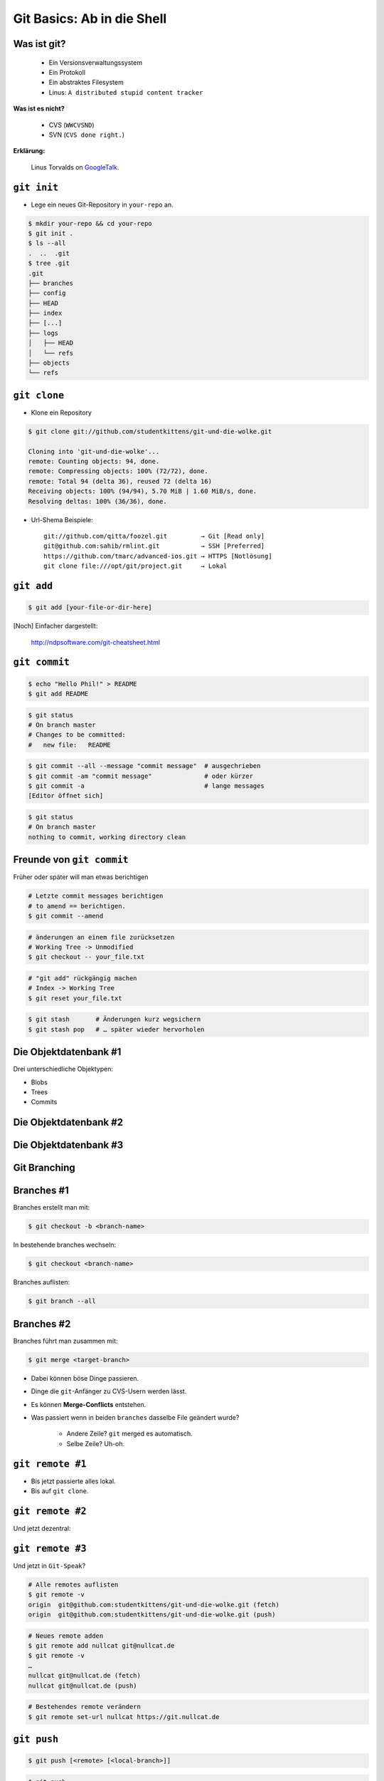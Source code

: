 ===========================
Git Basics: Ab in die Shell
===========================

.. figure:: /_static/gitcloud.png
   :class: fill

--------------
 Was ist git?
--------------

    * Ein Versionsverwaltungssystem
    * Ein Protokoll
    * Ein abstraktes Filesystem
    * Linus: ``A distributed stupid content tracker``

**Was ist es nicht?**

    * CVS (``WWCVSND``)
    * SVN (``CVS done right.``)

**Erklärung:**

      Linus Torvalds on GoogleTalk_.


.. _GoogleTalk: http://www.youtube.com/watch?v=4XpnKHJAok8&t=8m20s

--------------
``git init``
--------------

* Lege ein neues Git-Repository in ``your-repo`` an.

.. code-block:: bash

    $ mkdir your-repo && cd your-repo
    $ git init .
    $ ls --all
    .  ..  .git
    $ tree .git
    .git
    ├── branches
    ├── config
    ├── HEAD
    ├── index
    ├── [...]
    ├── logs
    │   ├── HEAD
    │   └── refs
    ├── objects
    └── refs

--------------
``git clone``
--------------

* Klone ein Repository

.. code-block:: bash

    $ git clone git://github.com/studentkittens/git-und-die-wolke.git

    Cloning into 'git-und-die-wolke'...
    remote: Counting objects: 94, done.
    remote: Compressing objects: 100% (72/72), done.
    remote: Total 94 (delta 36), reused 72 (delta 16)
    Receiving objects: 100% (94/94), 5.70 MiB | 1.60 MiB/s, done.
    Resolving deltas: 100% (36/36), done.

* Url-Shema Beispiele: ::
   
     git://github.com/qitta/foozel.git         → Git [Read only]
     git@github.com:sahib/rmlint.git           → SSH [Preferred]
     https://github.com/tmarc/advanced-ios.git → HTTPS [Notlösung]
     git clone file:///opt/git/project.git     → Lokal 


-----------
``git add``
-----------

.. code-block:: bash

   $ git add [your-file-or-dir-here]

.. image:: /_static/untracked_to_staged.png
   :align: center

[Noch] Einfacher dargestellt:

    http://ndpsoftware.com/git-cheatsheet.html

--------------
``git commit``
--------------

.. code-block:: bash

   $ echo "Hello Phil!" > README
   $ git add README

.. code-block:: bash

   $ git status
   # On branch master
   # Changes to be committed:
   #   new file:   README

.. code-block:: bash

   $ git commit --all --message "commit message"  # ausgechrieben
   $ git commit -am "commit message"              # oder kürzer
   $ git commit -a                                # lange messages
   [Editor öffnet sich]

.. code-block:: bash

   $ git status
   # On branch master
   nothing to commit, working directory clean

--------------------------
Freunde von ``git commit``
--------------------------

Früher oder später will man etwas berichtigen

.. code-block:: bash

    # Letzte commit messages berichtigen
    # to amend == berichtigen.
    $ git commit --amend

.. code-block:: bash

    # änderungen an einem file zurücksetzen
    # Working Tree -> Unmodified
    $ git checkout -- your_file.txt

.. code-block:: bash

    # "git add" rückgängig machen
    # Index -> Working Tree
    $ git reset your_file.txt

.. code-block:: bash

    $ git stash       # Änderungen kurz wegsichern
    $ git stash pop   # … später wieder hervorholen



----------------------
Die Objektdatenbank #1
----------------------

Drei unterschiedliche Objektypen: 

* Blobs
* Trees
* Commits

.. image:: /_static/simple_tree.png
   :align: center

----------------------
Die Objektdatenbank #2
----------------------

.. image:: /_static/simple_commit.png
   :align: center
   :width: 100%

----------------------
Die Objektdatenbank #3
----------------------

.. image:: /_static/simple_branch.png
   :align: center
   :width: 100%

-------------
Git Branching
-------------


.. figure:: /_static/branch.png
    :align: center
    :class: fill

-----------
Branches #1
-----------

Branches erstellt man mit:

.. code-block:: bash

    $ git checkout -b <branch-name> 

In bestehende branches wechseln:

.. code-block:: bash

    $ git checkout <branch-name>

Branches auflisten:

.. code-block:: bash

    $ git branch --all

-----------
Branches #2
-----------

Branches führt man zusammen mit:

.. code-block:: bash

    $ git merge <target-branch>

.. rst-class:: build

- Dabei können böse Dinge passieren.
- Dinge die ``git``-Anfänger zu CVS-Usern werden lässt.
- Es können **Merge-Conflicts** entstehen.
- Was passiert wenn in beiden ``branches`` dasselbe File geändert wurde?

    - Andere Zeile? ``git`` merged es automatisch. 
    - Selbe Zeile? Uh-oh.


-----------------
``git remote #1``
-----------------
   
.. rst-class:: build

- Bis jetzt passierte alles lokal.
- Bis auf ``git clone``.

.. image:: /_static/central.png
    :align: center
    :width: 70%

-----------------
``git remote #2``
-----------------

Und jetzt dezentral:

.. image:: /_static/decentral.png
    :align: center
    :width: 70%

-----------------
``git remote #3``
-----------------

Und jetzt in ``Git-Speak``?

.. code-block:: bash

    # Alle remotes auflisten
    $ git remote -v
    origin  git@github.com:studentkittens/git-und-die-wolke.git (fetch)
    origin  git@github.com:studentkittens/git-und-die-wolke.git (push)

.. code-block:: bash

    # Neues remote adden
    $ git remote add nullcat git@nullcat.de
    $ git remote -v
    …
    nullcat git@nullcat.de (fetch)
    nullcat git@nullcat.de (push)

.. code-block:: bash

    # Bestehendes remote verändern
    $ git remote set-url nullcat https://git.nullcat.de

------------
``git push``
------------

.. code-block:: bash

    $ git push [<remote> [<local-branch>]]

.. code-block:: bash

    $ git push
    $ git push origin
    $ git push origin master
    

.. image:: /_static/push.jpg
    :align: center
    :width: 55%

------------
``git pull``
------------

.. rst-class:: build

- Das logische Äquivalent zu ``git push``.
- Zieht Änderungen von einem **remote**.

    .. code-block:: bash

        $ git pull <remote> <remote-branch>

- Auch hier können **Merge-Conflicts** entstehen.
- Vor einem ``git push`` sollte man immer ein ``git pull`` machen.


--
……
--

.. figure:: /_static/af.jpg
   :class: fill

-------------
``git fetch``
-------------

.. rst-class:: build

- ``git pull`` ist ein ``git fetch && git merge``.
- Warum sollte man das wollen?
- Wenn man nicht will dass automatisch gemerged wird.
- Beispiel: 

  .. code-block:: bash

    $ git fetch origin 
    $ git checkout origin/master
    $ # look around
    $ # if satisfied:
    $ git checkout master
    $ git merge origin/master

-----------------
``git bisect #1``
-----------------

    ``Find by binary search the change that introduced a bug``

**Aufgabe:**

    - Finde heraus wann ein Fehler eingeführt wurde.
    - Schaue dir an was damals geändert wurde.
    - Leite daraus ab was der Fehler ist.

**Funktionsweise:**

    - Festlegen eines good/bad commits
    - Auschecken der Mitte, Testen, Links oder Rechts weitersuchen.

-----------------
``git bisect #2``
-----------------

Source:

.. code-block:: c

    bool is_odd(int number) {
        return !number % 2; /* Wrong! */
    }

    int main(int argc, char *argv[]) {
        printf("Odd numbers of arguments? %d!\n",
            is_odd(argc - 1) ? "Yes" : "No");
    }

Testcase:

.. code-block:: c

    void test_is_odd(void) {
        for(int i = -20; i < 20; ++i) {
            assert(is_odd(i) == (i % 2 == 1));
        }
    }

-----------------
``git bisect #3``
-----------------

.. code-block:: bash

    $ git bisect start HEAD HEAD^^^ 
    $ git bisect run make test      
    # ... viel output von $(make test) ...
    5145c8 is the first bad commit
    'bisect run' erfolgreich ausgeführt
    $ git bisect reset    # Kehre zur normalen Arbeit zurück
    $ git show 5145c8     # Zeige unterschiede im bad commit
    commit 5145c8781e30057c8e2058d1c361363e213a17f4
    Date:   Fri May 3 15:47:38 2013 +0200

        Made is_odd() better looking

    diff --git a/is_odd.c b/is_odd.c
     
     bool is_odd(int number)
     {
    -    return number % 2 == 1;
    +    return !number % 2;
     }

-----------------
``git bisect #4``
-----------------

Was lernt man draus?

    * Immer kleine commits machen!
    * Nehmt euch Zeit für eine *sinnvolle* Commit-Messages! Schlechte Beispiele
      (**\***):

        - **Some changes** - Riesiger diff.
        - **minor changes** - Complete Rewrite.
        - **Merge.** - Manuelles Merging.
            
    * ``git bisect`` ist ein gutes Argument für Unit-Tests.

\* (*Noch mehr davon:* http://whatthecommit.com/)

-----------
``git tag``
-----------

- Manchmal muss man einen commit *taggen*.
- Wie ``branches``, nur *fest*.
- Beispielsweise mit einer Version: **1.2 beta**

    .. code-block:: bash 

        # Neuen Tag anlegen
        git tag "1.2 beta"

    .. code-block:: bash

        # Alle Tags auflisten
        git tag

    .. code-block:: bash 

        # Anderes Tag löschen.
        git tag -d "1.2 beta"

    .. code-block:: bash 

        # Tags "veröffentlichen"
        git push origin <local-tag-name>


------
Modell
------

.. figure:: /_static/gitflow.png
    :class: fill
    :width: 70%

---
...
---


.. figure:: /_static/yoda.png
    :class: fill 
    :width: 20%

-------
Tooling
-------

**Plugins**

* GVim Fugitive Plugin
* Eclipse EGit
* Netbeans (bereits integriert)

**Standalone Tools**

* gitg (Linux / Gnome)
* giggle (Portabel / Gnome)
* tig (Linux / ncurses)
* gitk (bereits in git enthalten)
* GitHub Windows Client


-----------------
Best Practices #1
-----------------

.. rst-class:: build

- ``.gitignore`` nutzen (und ``git clean``!).
  
    - Keinen autogenerierten Code/Projektdateien committen.
    - Wenn nicht vermeidbar dann in eigenen Commit.
    - Für Dokumentation am besten eigenen Branch nutzen!

- Sinnvolle commit messages.

    - Siehe Folie für ``git bisect 4``.


-----------------
Best Practices #2
-----------------

.. rst-class:: build

- Ein Feature == Ein Commit.

    - Macht Debugging/Übersicht einfacher.

- Review Code before Commit.

    - Keine ``Fixed up previous commit`` Messages.

- Branches für Features nutzen.

    - Damit der ``master`` branch benutzbar bleibt.

-----------------
``git rebase #1``
-----------------

Ausgangszustand:

.. image:: /_static/gitrebase-1.png
    :align: center
    :width: 80%

-----------------
``git rebase #2``
-----------------

Ohne Rebase, mit ``git merge``:

.. code-block:: bash

    $ git checkout master 
    $ git merge experiment

.. image:: /_static/gitrebase-2.png
    :align: center
    :width: 80%

-----------------
``git rebase #3``
-----------------

Mit Rebase: 

.. code-block:: bash

    $ git checkout experiment  # In 'experiment' wechseln
    $ git rebase master        # Basis auf master verschieben
    $ git checkout master      # In 'master' wechseln
    $ git merge experiment     # Fast-Forward Merge zu 'experiment'

.. image:: /_static/gitrebase-3.png
    :align: center
    :width: 90%

---
...
---

.. figure:: /_static/thanksobama.jpg
   :class: fill

-----------------------
Suchen und Beschuldigen
-----------------------

Suche ``background:`` in allen ``.css`` Dateien. 

.. code-block:: bash

    $ git grep -n 'background:' -- '*.css'
    src/custom.css:56: background: -webkit-radial-gradient(#9cf, #369);
    src/custom.css:57: background:    -moz-radial-gradient(#9cf, #369);
    src/custom.css:58: background:     -ms-radial-gradient(#9cf, #369);

Herausfinden wer wann etwas geändert hat:

.. code-block:: bash

    $ git blame -L 24,28 src-git-basiscs.rst
    # SHA256 (Autor LN) Content
    77a79bbc (Elch  56) background: -webkit-radial-gradient(#9cf, #369);
    64ac73cb (Katze 57) background:    -moz-radial-gradient(#9cf, #369);
    77a79bbc (Elch  58) background:     -ms-radial-gradient(#9cf, #369);

→ Der Autor ``Katze`` ist für den Mozilla-Support zuständig.
